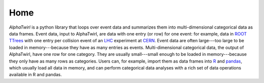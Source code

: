 .. AlphaTwirl documentation master file, created by
   sphinx-quickstart on Sat May 23 14:38:44 2015.
   You can adapt this file completely to your liking, but it should at least
   contain the root `toctree` directive.

Home
****

.. image:: ../images/AlphaTwirl_logo_black.png
    :width: 300px
    :alt: alphatwirl

*AlphaTwirl* is a python library that loops over event data and summarizes them
into multi-dimensional categorical data as data frames. Event data, input to
AlphaTwirl, are data with one entry (or row) for one event: for example, data in
`ROOT <https://root.cern.ch/>`_ `TTrees
<https://root.cern.ch/doc/master/classTTree.html>`_ with one entry per collision
event of an `LHC <https://home.cern/topics/large-hadron-collider>`_ experiment
at `CERN <http://home.cern/>`_. Event data are often large---too large to be
loaded in memory---because they have as many entries as events.
Multi-dimensional categorical data, the output of AlphaTwirl, have one row for
one category. They are usually small---small enough to be loaded in
memory---because they only have as many rows as categories. Users can, for
example, import them as data frames into `R <https://www.r-project.org/>`_ and
`pandas <http://pandas.pydata.org/>`_, which usually load all data in memory,
and can perform categorical data analyses with a rich set of data operations
available in R and pandas.
